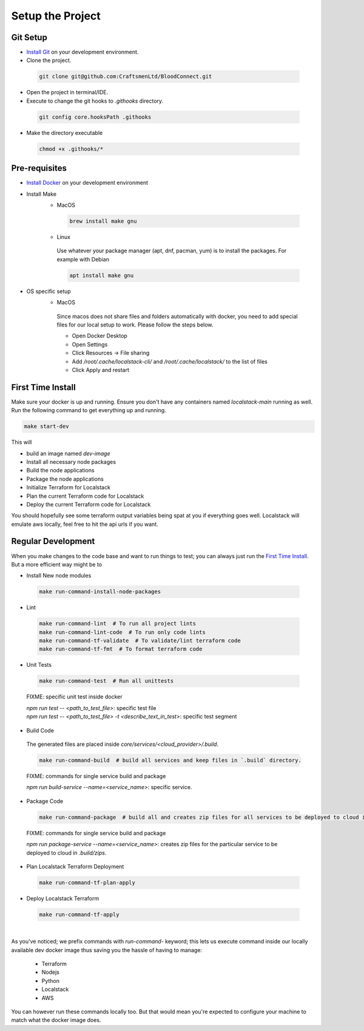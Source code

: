 =================
Setup the Project
=================

Git Setup
~~~~~~~~~
- `Install Git <https://git-scm.com/book/en/v2/Getting-Started-Installing-Git>`_ on your development environment.
- Clone the project.

 .. code-block:: bash

    git clone git@github.com:CraftsmenLtd/BloodConnect.git

- Open the project in terminal/IDE.
- Execute to change the git hooks to `.githooks` directory.

 .. code-block:: bash

    git config core.hooksPath .githooks

- Make the directory executable

 .. code-block:: bash

    chmod +x .githooks/*


Pre-requisites
~~~~~~~~~~~~~~
- `Install Docker <https://docs.docker.com/engine/install/>`_ on your development environment
- Install Make
    * MacOS

     .. code-block:: bash

        brew install make gnu

    * Linux
     Use whatever your package manager (apt, dnf, pacman, yum) is to install the packages.
     For example with Debian

     .. code-block:: bash

        apt install make gnu

- OS specific setup
    * MacOS
     Since macos does not share files and folders automatically with docker, you need to add special files for our local setup to work. Please follow the steps below.

     - Open Docker Desktop
     - Open Settings
     - Click Resources -> File sharing
     - Add `/root/.cache/localstack-cli/` and `/root/.cache/localstack/` to the list of files
     - Click Apply and restart

First Time Install
~~~~~~~~~~~~~~~~~~
Make sure your docker is up and running. Ensure you don't have any containers named `localstack-main` running as well.
Run the following command to get everything up and running.

.. code-block:: bash

    make start-dev

This will

- build an image named `dev-image`
- Install all necessary node packages
- Build the node applications
- Package the node applications
- Initialize Terraform for Localstack
- Plan the current Terraform code for Localstack
- Deploy the current Terraform code for Localstack

You should hopefully see some terraform output variables being spat at you if everything goes well. Localstack will emulate aws locally, feel free to hit the api urls if you want.


Regular Development
~~~~~~~~~~~~~~~~~~~
When you make changes to the code base and want to run things to test; you can always just run the `First Time Install`_. But a more efficient way might be to

- Install New node modules

 .. code-block:: bash

    make run-command-install-node-packages


- Lint

 .. code-block:: bash

    make run-command-lint  # To run all project lints
    make run-command-lint-code  # To run only code lints
    make run-command-tf-validate  # To validate/lint terraform code
    make run-command-tf-fmt  # To format terraform code

- Unit Tests

 .. code-block:: bash

    make run-command-test  # Run all unittests


 FIXME: specific unit test inside docker

 | `npm run test -- <path_to_test_file>`: specific test file
 | `npm run test -- <path_to_test_file> -t <describe_text_in_test>`: specific test segment

- Build Code
 The generated files are placed inside `core/services/<cloud_provider>/.build`.

 .. code-block:: bash

    make run-command-build  # build all services and keep files in `.build` directory.


 FIXME: commands for single service build and package

 | `npm run build-service --name=<service_name>`: specific service.

- Package Code

 .. code-block:: bash

    make run-command-package  # build all and creates zip files for all services to be deployed to cloud in `.build/zips`.

 FIXME: commands for single service build and package

 | `npm run package-service --name=<service_name>`: creates zip files for the particular service to be deployed to cloud in `.build/zips`.

- Plan Localstack Terraform Deployment

 .. code-block:: bash

    make run-command-tf-plan-apply

- Deploy Localstack Terraform

 .. code-block:: bash

    make run-command-tf-apply

|

As you've noticed; we prefix commands with `run-command-` keyword; this lets us execute command inside our locally available dev docker image thus saving you the hassle of having to manage:

 - Terraform
 - Nodejs
 - Python
 - Localstack
 - AWS

You can however run these commands locally too. But that would mean you're expected to configure your machine to match what the docker image does.
